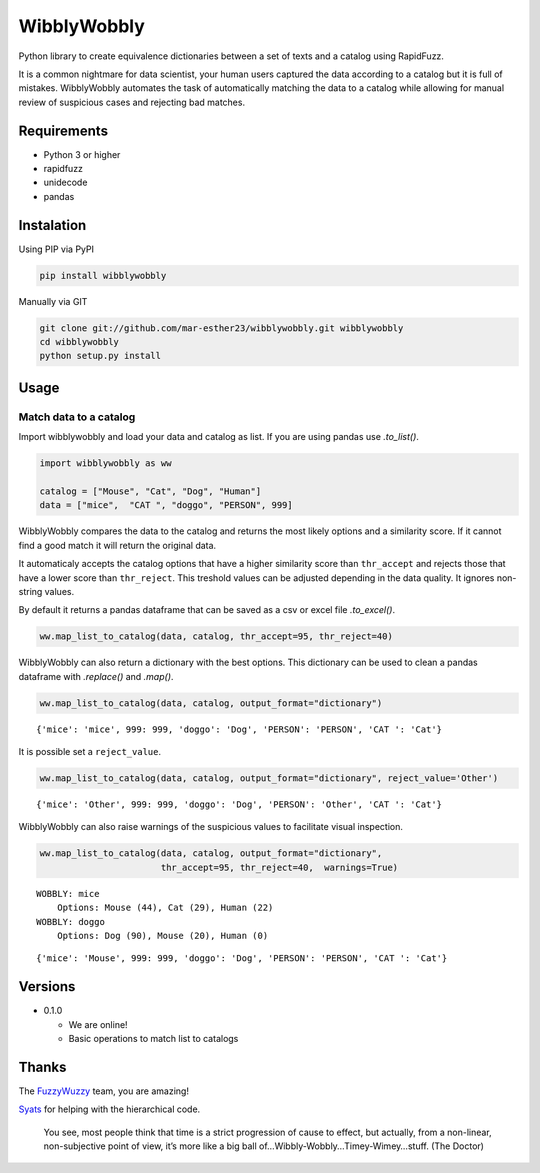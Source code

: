 WibblyWobbly
============

Python library to create equivalence dictionaries between a set of texts and a catalog using RapidFuzz.

It is a common nightmare for data scientist, your human users captured the data according to a catalog but it is full of mistakes. WibblyWobbly automates the task of automatically matching the data to a catalog while allowing for manual review of suspicious cases and rejecting bad matches.

Requirements
------------

-  Python 3 or higher
-  rapidfuzz
-  unidecode
-  pandas

Instalation
-----------

Using PIP via PyPI

.. code:: sh

   pip install wibblywobbly


Manually via GIT

.. code:: sh

   git clone git://github.com/mar-esther23/wibblywobbly.git wibblywobbly
   cd wibblywobbly
   python setup.py install

Usage
-----

Match data to a catalog
~~~~~~~~~~~~~~~~~~~~~~~

Import wibblywobbly and load your data and catalog as list. If you are using pandas use *.to_list()*.

.. code:: python3

    import wibblywobbly as ww
    
    catalog = ["Mouse", "Cat", "Dog", "Human"]
    data = ["mice",  "CAT ", "doggo", "PERSON", 999]



WibblyWobbly compares the data to the catalog and returns the most likely options and a similarity score. If it cannot find a good match it will return the original data.

It automaticaly accepts the catalog options that have a higher similarity score than ``thr_accept`` and rejects those that have a lower score than ``thr_reject``. This treshold values can be adjusted depending in the data quality. It ignores non-string values.

By default it returns a pandas dataframe that can be saved as a csv or excel file *.to_excel()*.



.. code:: python3

    ww.map_list_to_catalog(data, catalog, thr_accept=95, thr_reject=40)

.. raw:: html

    <div>
    <table border="0" class="dataframe">
      <thead>
        <tr style="text-align: right;">
          <th></th> <th>Data</th> <th>Option1</th> <th>Score1</th> <th>Option2</th> <th>Score2</th> <th>Option3</th> <th>Score3</th>
        </tr>
      </thead>
      <tbody>
        <tr>
          <td>0</td> <td>CAT</td> <td>Cat</td> <td>100</td> <td>None</td> <td>NaN</td> <td>None</td> <td>NaN</td>
        </tr>
        <tr>
          <td>1</td> <td>doggo</td> <td>Dog</td> <td>90</td> <td>Mouse</td> <td>20.0</td> <td>Human</td> <td>0.0</td>
        </tr>
        <tr>
          <td>2</td> <td>mice</td> <td>Mouse</td> <td>44</td> <td>Cat</td> <td>29.0</td> <td>Human</td> <td>22.0</td>
        </tr>
        <tr>
          <td>3</td> <td>PERSON</td> <td>PERSON</td> <td>0</td> <td>None</td> <td>NaN</td> <td>None</td> <td>NaN</td>
        </tr>
        <tr>
          <td>4</td> <td>999</td> <td>999</td> <td>0</td> <td>None</td> <td>NaN</td> <td>None</td> <td>NaN</td>
        </tr>
      </tbody>
    </table>
    </div>



WibblyWobbly can also return a dictionary with the best options. This dictionary can be used to clean a pandas dataframe with *.replace()* and *.map()*.

.. code:: python3

    ww.map_list_to_catalog(data, catalog, output_format="dictionary")




.. parsed-literal::

    {'mice': 'mice', 999: 999, 'doggo': 'Dog', 'PERSON': 'PERSON', 'CAT ': 'Cat'}



It is possible set a ``reject_value``.

.. code:: python3

    ww.map_list_to_catalog(data, catalog, output_format="dictionary", reject_value='Other')




.. parsed-literal::

    {'mice': 'Other', 999: 999, 'doggo': 'Dog', 'PERSON': 'Other', 'CAT ': 'Cat'}



WibblyWobbly can also raise warnings of the suspicious values to facilitate visual inspection.

.. code:: python3

    ww.map_list_to_catalog(data, catalog, output_format="dictionary", 
                           thr_accept=95, thr_reject=40,  warnings=True)


.. parsed-literal::

    WOBBLY: mice
    	Options: Mouse (44), Cat (29), Human (22)
    WOBBLY: doggo
    	Options: Dog (90), Mouse (20), Human (0)




.. parsed-literal::

    {'mice': 'Mouse', 999: 999, 'doggo': 'Dog', 'PERSON': 'PERSON', 'CAT ': 'Cat'}



Versions
--------

-  0.1.0

   -  We are online!
   -  Basic operations to match list to catalogs

Thanks
------

The `FuzzyWuzzy <https://github.com/seatgeek/fuzzywuzzy>`__ team, you are amazing!

`Syats <https://github.com/syats/>`__ for helping with the hierarchical code.

.. 

        You see, most people think that time is a strict progression of cause to effect, but actually, from a non-linear, non-subjective point of view, it’s more like a big ball of…Wibbly-Wobbly…Timey-Wimey…stuff.
        (The Doctor)
